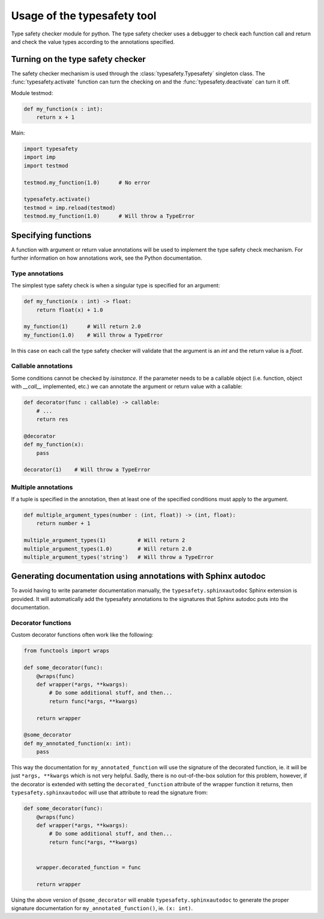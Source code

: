 ============================
Usage of the typesafety tool
============================

Type safety checker module for python. The type safety checker uses
a debugger to check each function call and return and check the
value types according to the annotations specified.

Turning on the type safety checker
==================================

The safety checker mechanism is used through the :class:`typesafety.Typesafety`
singleton class. The :func:`typesafety.activate` function can turn
the checking on and the :func:`typesafety.deactivate` can turn it off.

Module testmod:

.. code-block:: python

    def my_function(x : int):
        return x + 1

Main:

.. code-block:: python

    import typesafety
    import imp
    import testmod

    testmod.my_function(1.0)      # No error

    typesafety.activate()
    testmod = imp.reload(testmod)
    testmod.my_function(1.0)      # Will throw a TypeError

Specifying functions
====================

A function with argument or return value annotations will be used
to implement the type safety check mechanism. For further information
on how annotations work, see the Python documentation.

Type annotations
----------------

The simplest type safety check is when a singular type is specified
for an argument:

.. code-block:: python

    def my_function(x : int) -> float:
        return float(x) + 1.0

    my_function(1)      # Will return 2.0
    my_function(1.0)    # Will throw a TypeError

In this case on each call the type safety checker will validate that
the argument is an `int` and the return value is a `float`.

Callable annotations
--------------------

Some conditions cannot be checked by `isinstance`. If the parameter needs
to be a callable object (i.e. function, object with `__call__` implemented,
etc.) we can annotate the argument or return value with a callable:

.. code-block:: python

    def decorator(func : callable) -> callable:
        # ...
        return res

    @decorator
    def my_function(x):
        pass

    decorator(1)    # Will throw a TypeError

Multiple annotations
--------------------

If a tuple is specified in the annotation, then at least
one of the specified conditions must apply to the argument.

.. code-block:: python

    def multiple_argument_types(number : (int, float)) -> (int, float):
        return number + 1

    multiple_argument_types(1)          # Will return 2
    multiple_argument_types(1.0)        # Will return 2.0
    multiple_argument_types('string')   # Will throw a TypeError

Generating documentation using annotations with Sphinx autodoc
==============================================================

To avoid having to write parameter documentation manually, the
``typesafety.sphinxautodoc`` Sphinx extension is provided. It will
automatically add the typesafety annotations to the signatures that
Sphinx autodoc puts into the documentation.

Decorator functions
-------------------

Custom decorator functions often work like the following:

.. code-block:: python

    from functools import wraps

    def some_decorator(func):
        @wraps(func)
        def wrapper(*args, **kwargs):
            # Do some additional stuff, and then...
            return func(*args, **kwargs)

        return wrapper

    @some_decorator
    def my_annotated_function(x: int):
        pass

This way the documentation for ``my_annotated_function`` will use the
signature of the decorated function, ie. it will be just ``*args,
**kwargs`` which is not very helpful. Sadly, there is no out-of-the-box
solution for this problem, however, if the decorator is extended with
setting the ``decorated_function`` attribute of the wrapper function it
returns, then ``typesafety.sphinxautodoc`` will use that attribute to
read the signature from:

.. code-block:: python

    def some_decorator(func):
        @wraps(func)
        def wrapper(*args, **kwargs):
            # Do some additional stuff, and then...
            return func(*args, **kwargs)


        wrapper.decorated_function = func

        return wrapper

Using the above version of ``@some_decorator`` will enable
``typesafety.sphinxautodoc`` to generate the proper signature
documentation for ``my_annotated_function()``, ie. ``(x: int)``.
